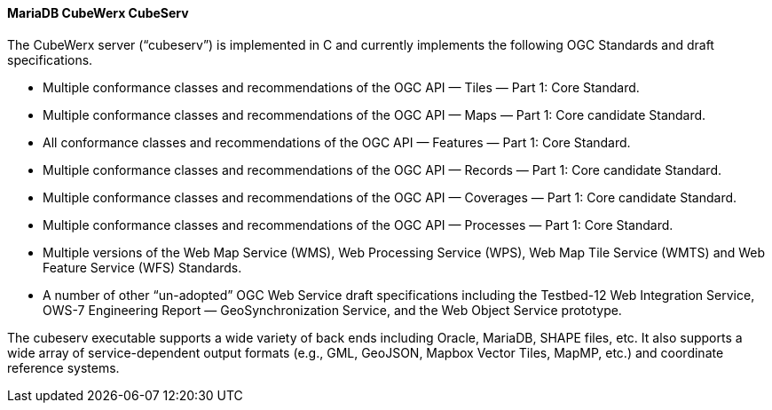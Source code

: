 ==== MariaDB CubeWerx CubeServ

The CubeWerx server (“cubeserv”) is implemented in C and currently implements the following OGC Standards and draft specifications.

* Multiple conformance classes and recommendations of the OGC API — Tiles — Part 1: Core Standard.
* Multiple conformance classes and recommendations of the OGC API — Maps — Part 1: Core candidate Standard.
* All conformance classes and recommendations of the OGC API — Features — Part 1: Core Standard.
* Multiple conformance classes and recommendations of the OGC API — Records — Part 1: Core candidate Standard.
* Multiple conformance classes and recommendations of the OGC API — Coverages — Part 1: Core candidate Standard.
* Multiple conformance classes and recommendations of the OGC API — Processes — Part 1: Core Standard.
* Multiple versions of the Web Map Service (WMS), Web Processing Service (WPS), Web Map Tile Service (WMTS) and Web Feature Service (WFS) Standards.
* A number of other “un-adopted” OGC Web Service draft specifications including the Testbed-12 Web Integration Service, OWS-7 Engineering Report — GeoSynchronization Service, and the Web Object Service prototype.

The cubeserv executable supports a wide variety of back ends including Oracle, MariaDB, SHAPE files, etc. It also supports a wide array of service-dependent output formats (e.g., GML, GeoJSON, Mapbox Vector Tiles, MapMP, etc.) and coordinate reference systems.
